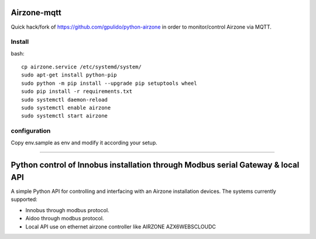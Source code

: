Airzone-mqtt
============

Quick hack/fork of https://github.com/gpulido/python-airzone in order to
monitor/control Airzone via MQTT.


Install
-------

bash::

   cp airzone.service /etc/systemd/system/
   sudo apt-get install python-pip
   sudo python -m pip install --upgrade pip setuptools wheel
   sudo pip install -r requirements.txt
   sudo systemctl daemon-reload
   sudo systemctl enable airzone
   sudo systemctl start airzone

configuration
-------------

Copy env.sample as env and modify it according your setup.

-----

Python control of Innobus installation through Modbus serial Gateway & local API
================================================================================

|PyPI version|

A simple Python API for controlling and interfacing with an Airzone installation devices.
The systems currently supported:
   
- Innobus through modbus protocol.
- Aidoo through modbus protocol.
- Local API use on ethernet airzone controller like AIRZONE AZX6WEBSCLOUDC


.. |PyPI version| image:: https://badge.fury.io/py/python-airzone.svg
   :target: https://badge.fury.io/py/python-airzone


